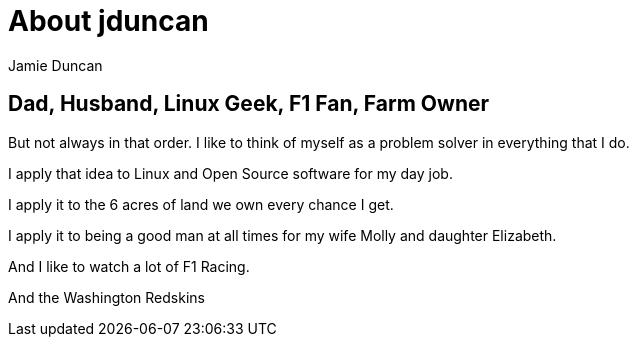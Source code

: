 = About jduncan
:author: Jamie Duncan
:date: 2016-10-20 11:32
:modified: 2016-10-20 11:32
:slug: jduncan
:summary: a bit about jduncan
:category: page
:tags: about,life,jduncan

== Dad, Husband, Linux Geek, F1 Fan, Farm Owner

But not always in that order. I like to think of myself as a problem solver in everything that I do.

I apply that idea to Linux and Open Source software for my day job.

I apply it to the 6 acres of land we own every chance I get.

I apply it to being a good man at all times for my wife Molly and daughter Elizabeth.

And I like to watch a lot of F1 Racing.

And the Washington Redskins

